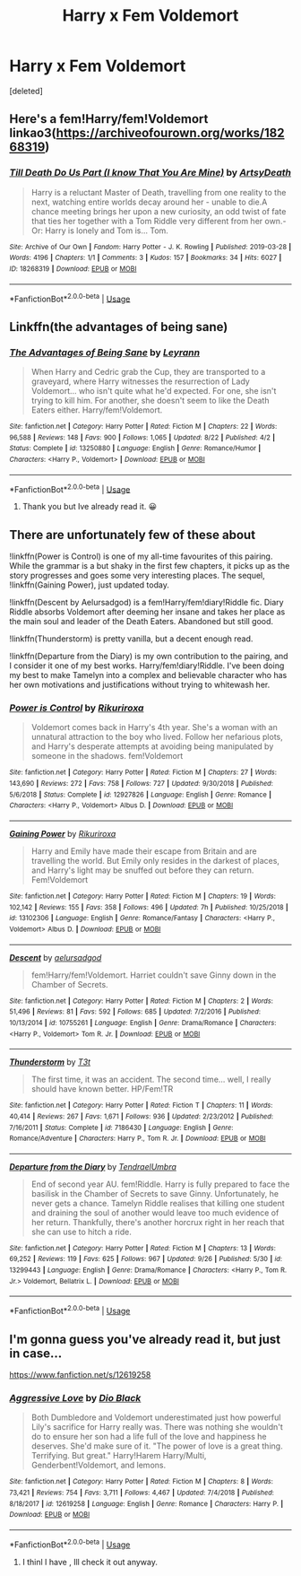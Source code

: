 #+TITLE: Harry x Fem Voldemort

* Harry x Fem Voldemort
:PROPERTIES:
:Score: 2
:DateUnix: 1569841652.0
:DateShort: 2019-Sep-30
:FlairText: Request
:END:
[deleted]


** Here's a fem!Harry/fem!Voldemort linkao3([[https://archiveofourown.org/works/18268319]])
:PROPERTIES:
:Author: Sir_Cxyrtyx
:Score: 1
:DateUnix: 1569902847.0
:DateShort: 2019-Oct-01
:END:

*** [[https://archiveofourown.org/works/18268319][*/Till Death Do Us Part (I know That You Are Mine)/*]] by [[https://www.archiveofourown.org/users/ArtsyDeath/pseuds/ArtsyDeath][/ArtsyDeath/]]

#+begin_quote
  Harry is a reluctant Master of Death, travelling from one reality to the next, watching entire worlds decay around her - unable to die.A chance meeting brings her upon a new curiosity, an odd twist of fate that ties her together with a Tom Riddle very different from her own.-Or: Harry is lonely and Tom is... Tom.
#+end_quote

^{/Site/:} ^{Archive} ^{of} ^{Our} ^{Own} ^{*|*} ^{/Fandom/:} ^{Harry} ^{Potter} ^{-} ^{J.} ^{K.} ^{Rowling} ^{*|*} ^{/Published/:} ^{2019-03-28} ^{*|*} ^{/Words/:} ^{4196} ^{*|*} ^{/Chapters/:} ^{1/1} ^{*|*} ^{/Comments/:} ^{3} ^{*|*} ^{/Kudos/:} ^{157} ^{*|*} ^{/Bookmarks/:} ^{34} ^{*|*} ^{/Hits/:} ^{6027} ^{*|*} ^{/ID/:} ^{18268319} ^{*|*} ^{/Download/:} ^{[[https://archiveofourown.org/downloads/18268319/Till%20Death%20Do%20Us%20Part%20I.epub?updated_at=1554587838][EPUB]]} ^{or} ^{[[https://archiveofourown.org/downloads/18268319/Till%20Death%20Do%20Us%20Part%20I.mobi?updated_at=1554587838][MOBI]]}

--------------

*FanfictionBot*^{2.0.0-beta} | [[https://github.com/tusing/reddit-ffn-bot/wiki/Usage][Usage]]
:PROPERTIES:
:Author: FanfictionBot
:Score: 1
:DateUnix: 1569902858.0
:DateShort: 2019-Oct-01
:END:


** Linkffn(the advantages of being sane)
:PROPERTIES:
:Author: Namzeh011
:Score: 1
:DateUnix: 1569843238.0
:DateShort: 2019-Sep-30
:END:

*** [[https://www.fanfiction.net/s/13250880/1/][*/The Advantages of Being Sane/*]] by [[https://www.fanfiction.net/u/11780899/Leyrann][/Leyrann/]]

#+begin_quote
  When Harry and Cedric grab the Cup, they are transported to a graveyard, where Harry witnesses the resurrection of Lady Voldemort... who isn't quite what he'd expected. For one, she isn't trying to kill him. For another, she doesn't seem to like the Death Eaters either. Harry/fem!Voldemort.
#+end_quote

^{/Site/:} ^{fanfiction.net} ^{*|*} ^{/Category/:} ^{Harry} ^{Potter} ^{*|*} ^{/Rated/:} ^{Fiction} ^{M} ^{*|*} ^{/Chapters/:} ^{22} ^{*|*} ^{/Words/:} ^{96,588} ^{*|*} ^{/Reviews/:} ^{148} ^{*|*} ^{/Favs/:} ^{900} ^{*|*} ^{/Follows/:} ^{1,065} ^{*|*} ^{/Updated/:} ^{8/22} ^{*|*} ^{/Published/:} ^{4/2} ^{*|*} ^{/Status/:} ^{Complete} ^{*|*} ^{/id/:} ^{13250880} ^{*|*} ^{/Language/:} ^{English} ^{*|*} ^{/Genre/:} ^{Romance/Humor} ^{*|*} ^{/Characters/:} ^{<Harry} ^{P.,} ^{Voldemort>} ^{*|*} ^{/Download/:} ^{[[http://www.ff2ebook.com/old/ffn-bot/index.php?id=13250880&source=ff&filetype=epub][EPUB]]} ^{or} ^{[[http://www.ff2ebook.com/old/ffn-bot/index.php?id=13250880&source=ff&filetype=mobi][MOBI]]}

--------------

*FanfictionBot*^{2.0.0-beta} | [[https://github.com/tusing/reddit-ffn-bot/wiki/Usage][Usage]]
:PROPERTIES:
:Author: FanfictionBot
:Score: 1
:DateUnix: 1569843253.0
:DateShort: 2019-Sep-30
:END:

**** Thank you but Ive already read it. 😀
:PROPERTIES:
:Author: TheSirGrailluet
:Score: 0
:DateUnix: 1569843326.0
:DateShort: 2019-Sep-30
:END:


** There are unfortunately few of these about

!linkffn(Power is Control) is one of my all-time favourites of this pairing. While the grammar is a but shaky in the first few chapters, it picks up as the story progresses and goes some very interesting places. The sequel, !linkffn(Gaining Power), just updated today.

!linkffn(Descent by Aelursadgod) is a fem!Harry/fem!diary!Riddle fic. Diary Riddle absorbs Voldemort after deeming her insane and takes her place as the main soul and leader of the Death Eaters. Abandoned but still good.

!linkffn(Thunderstorm) is pretty vanilla, but a decent enough read.

!linkffn(Departure from the Diary) is my own contribution to the pairing, and I consider it one of my best works. Harry/fem!diary!Riddle. I've been doing my best to make Tamelyn into a complex and believable character who has her own motivations and justifications without trying to whitewash her.
:PROPERTIES:
:Author: Tenebris-Umbra
:Score: 1
:DateUnix: 1569858619.0
:DateShort: 2019-Sep-30
:END:

*** [[https://www.fanfiction.net/s/12927826/1/][*/Power is Control/*]] by [[https://www.fanfiction.net/u/3885588/Rikuriroxa][/Rikuriroxa/]]

#+begin_quote
  Voldemort comes back in Harry's 4th year. She's a woman with an unnatural attraction to the boy who lived. Follow her nefarious plots, and Harry's desperate attempts at avoiding being manipulated by someone in the shadows. fem!Voldemort
#+end_quote

^{/Site/:} ^{fanfiction.net} ^{*|*} ^{/Category/:} ^{Harry} ^{Potter} ^{*|*} ^{/Rated/:} ^{Fiction} ^{M} ^{*|*} ^{/Chapters/:} ^{27} ^{*|*} ^{/Words/:} ^{143,690} ^{*|*} ^{/Reviews/:} ^{272} ^{*|*} ^{/Favs/:} ^{758} ^{*|*} ^{/Follows/:} ^{727} ^{*|*} ^{/Updated/:} ^{9/30/2018} ^{*|*} ^{/Published/:} ^{5/6/2018} ^{*|*} ^{/Status/:} ^{Complete} ^{*|*} ^{/id/:} ^{12927826} ^{*|*} ^{/Language/:} ^{English} ^{*|*} ^{/Genre/:} ^{Romance} ^{*|*} ^{/Characters/:} ^{<Harry} ^{P.,} ^{Voldemort>} ^{Albus} ^{D.} ^{*|*} ^{/Download/:} ^{[[http://www.ff2ebook.com/old/ffn-bot/index.php?id=12927826&source=ff&filetype=epub][EPUB]]} ^{or} ^{[[http://www.ff2ebook.com/old/ffn-bot/index.php?id=12927826&source=ff&filetype=mobi][MOBI]]}

--------------

[[https://www.fanfiction.net/s/13102306/1/][*/Gaining Power/*]] by [[https://www.fanfiction.net/u/3885588/Rikuriroxa][/Rikuriroxa/]]

#+begin_quote
  Harry and Emily have made their escape from Britain and are travelling the world. But Emily only resides in the darkest of places, and Harry's light may be snuffed out before they can return. Fem!Voldemort
#+end_quote

^{/Site/:} ^{fanfiction.net} ^{*|*} ^{/Category/:} ^{Harry} ^{Potter} ^{*|*} ^{/Rated/:} ^{Fiction} ^{M} ^{*|*} ^{/Chapters/:} ^{19} ^{*|*} ^{/Words/:} ^{102,142} ^{*|*} ^{/Reviews/:} ^{155} ^{*|*} ^{/Favs/:} ^{358} ^{*|*} ^{/Follows/:} ^{496} ^{*|*} ^{/Updated/:} ^{7h} ^{*|*} ^{/Published/:} ^{10/25/2018} ^{*|*} ^{/id/:} ^{13102306} ^{*|*} ^{/Language/:} ^{English} ^{*|*} ^{/Genre/:} ^{Romance/Fantasy} ^{*|*} ^{/Characters/:} ^{<Harry} ^{P.,} ^{Voldemort>} ^{Albus} ^{D.} ^{*|*} ^{/Download/:} ^{[[http://www.ff2ebook.com/old/ffn-bot/index.php?id=13102306&source=ff&filetype=epub][EPUB]]} ^{or} ^{[[http://www.ff2ebook.com/old/ffn-bot/index.php?id=13102306&source=ff&filetype=mobi][MOBI]]}

--------------

[[https://www.fanfiction.net/s/10755261/1/][*/Descent/*]] by [[https://www.fanfiction.net/u/1244542/aelursadgod][/aelursadgod/]]

#+begin_quote
  fem!Harry/fem!Voldemort. Harriet couldn't save Ginny down in the Chamber of Secrets.
#+end_quote

^{/Site/:} ^{fanfiction.net} ^{*|*} ^{/Category/:} ^{Harry} ^{Potter} ^{*|*} ^{/Rated/:} ^{Fiction} ^{M} ^{*|*} ^{/Chapters/:} ^{2} ^{*|*} ^{/Words/:} ^{51,496} ^{*|*} ^{/Reviews/:} ^{81} ^{*|*} ^{/Favs/:} ^{592} ^{*|*} ^{/Follows/:} ^{685} ^{*|*} ^{/Updated/:} ^{7/2/2016} ^{*|*} ^{/Published/:} ^{10/13/2014} ^{*|*} ^{/id/:} ^{10755261} ^{*|*} ^{/Language/:} ^{English} ^{*|*} ^{/Genre/:} ^{Drama/Romance} ^{*|*} ^{/Characters/:} ^{<Harry} ^{P.,} ^{Voldemort>} ^{Tom} ^{R.} ^{Jr.} ^{*|*} ^{/Download/:} ^{[[http://www.ff2ebook.com/old/ffn-bot/index.php?id=10755261&source=ff&filetype=epub][EPUB]]} ^{or} ^{[[http://www.ff2ebook.com/old/ffn-bot/index.php?id=10755261&source=ff&filetype=mobi][MOBI]]}

--------------

[[https://www.fanfiction.net/s/7186430/1/][*/Thunderstorm/*]] by [[https://www.fanfiction.net/u/2794632/T3t][/T3t/]]

#+begin_quote
  The first time, it was an accident. The second time... well, I really should have known better. HP/Fem!TR
#+end_quote

^{/Site/:} ^{fanfiction.net} ^{*|*} ^{/Category/:} ^{Harry} ^{Potter} ^{*|*} ^{/Rated/:} ^{Fiction} ^{T} ^{*|*} ^{/Chapters/:} ^{11} ^{*|*} ^{/Words/:} ^{40,414} ^{*|*} ^{/Reviews/:} ^{267} ^{*|*} ^{/Favs/:} ^{1,671} ^{*|*} ^{/Follows/:} ^{936} ^{*|*} ^{/Updated/:} ^{2/23/2012} ^{*|*} ^{/Published/:} ^{7/16/2011} ^{*|*} ^{/Status/:} ^{Complete} ^{*|*} ^{/id/:} ^{7186430} ^{*|*} ^{/Language/:} ^{English} ^{*|*} ^{/Genre/:} ^{Romance/Adventure} ^{*|*} ^{/Characters/:} ^{Harry} ^{P.,} ^{Tom} ^{R.} ^{Jr.} ^{*|*} ^{/Download/:} ^{[[http://www.ff2ebook.com/old/ffn-bot/index.php?id=7186430&source=ff&filetype=epub][EPUB]]} ^{or} ^{[[http://www.ff2ebook.com/old/ffn-bot/index.php?id=7186430&source=ff&filetype=mobi][MOBI]]}

--------------

[[https://www.fanfiction.net/s/13299443/1/][*/Departure from the Diary/*]] by [[https://www.fanfiction.net/u/3831521/TendraelUmbra][/TendraelUmbra/]]

#+begin_quote
  End of second year AU. fem!Riddle. Harry is fully prepared to face the basilisk in the Chamber of Secrets to save Ginny. Unfortunately, he never gets a chance. Tamelyn Riddle realises that killing one student and draining the soul of another would leave too much evidence of her return. Thankfully, there's another horcrux right in her reach that she can use to hitch a ride.
#+end_quote

^{/Site/:} ^{fanfiction.net} ^{*|*} ^{/Category/:} ^{Harry} ^{Potter} ^{*|*} ^{/Rated/:} ^{Fiction} ^{M} ^{*|*} ^{/Chapters/:} ^{13} ^{*|*} ^{/Words/:} ^{69,252} ^{*|*} ^{/Reviews/:} ^{119} ^{*|*} ^{/Favs/:} ^{625} ^{*|*} ^{/Follows/:} ^{967} ^{*|*} ^{/Updated/:} ^{9/26} ^{*|*} ^{/Published/:} ^{5/30} ^{*|*} ^{/id/:} ^{13299443} ^{*|*} ^{/Language/:} ^{English} ^{*|*} ^{/Genre/:} ^{Drama/Romance} ^{*|*} ^{/Characters/:} ^{<Harry} ^{P.,} ^{Tom} ^{R.} ^{Jr.>} ^{Voldemort,} ^{Bellatrix} ^{L.} ^{*|*} ^{/Download/:} ^{[[http://www.ff2ebook.com/old/ffn-bot/index.php?id=13299443&source=ff&filetype=epub][EPUB]]} ^{or} ^{[[http://www.ff2ebook.com/old/ffn-bot/index.php?id=13299443&source=ff&filetype=mobi][MOBI]]}

--------------

*FanfictionBot*^{2.0.0-beta} | [[https://github.com/tusing/reddit-ffn-bot/wiki/Usage][Usage]]
:PROPERTIES:
:Author: FanfictionBot
:Score: 0
:DateUnix: 1569858659.0
:DateShort: 2019-Sep-30
:END:


** I'm gonna guess you've already read it, but just in case...

[[https://www.fanfiction.net/s/12619258]]
:PROPERTIES:
:Author: Edocsiru
:Score: 0
:DateUnix: 1569845725.0
:DateShort: 2019-Sep-30
:END:

*** [[https://www.fanfiction.net/s/12619258/1/][*/Aggressive Love/*]] by [[https://www.fanfiction.net/u/6829762/Dio-Black][/Dio Black/]]

#+begin_quote
  Both Dumbledore and Voldemort underestimated just how powerful Lily's sacrifice for Harry really was. There was nothing she wouldn't do to ensure her son had a life full of the love and happiness he deserves. She'd make sure of it. "The power of love is a great thing. Terrifying. But great." Harry!Harem Harry/Multi, Genderbent!Voldemort, and lemons.
#+end_quote

^{/Site/:} ^{fanfiction.net} ^{*|*} ^{/Category/:} ^{Harry} ^{Potter} ^{*|*} ^{/Rated/:} ^{Fiction} ^{M} ^{*|*} ^{/Chapters/:} ^{8} ^{*|*} ^{/Words/:} ^{73,421} ^{*|*} ^{/Reviews/:} ^{754} ^{*|*} ^{/Favs/:} ^{3,711} ^{*|*} ^{/Follows/:} ^{4,467} ^{*|*} ^{/Updated/:} ^{7/4/2018} ^{*|*} ^{/Published/:} ^{8/18/2017} ^{*|*} ^{/id/:} ^{12619258} ^{*|*} ^{/Language/:} ^{English} ^{*|*} ^{/Genre/:} ^{Romance} ^{*|*} ^{/Characters/:} ^{Harry} ^{P.} ^{*|*} ^{/Download/:} ^{[[http://www.ff2ebook.com/old/ffn-bot/index.php?id=12619258&source=ff&filetype=epub][EPUB]]} ^{or} ^{[[http://www.ff2ebook.com/old/ffn-bot/index.php?id=12619258&source=ff&filetype=mobi][MOBI]]}

--------------

*FanfictionBot*^{2.0.0-beta} | [[https://github.com/tusing/reddit-ffn-bot/wiki/Usage][Usage]]
:PROPERTIES:
:Author: FanfictionBot
:Score: 0
:DateUnix: 1569845735.0
:DateShort: 2019-Sep-30
:END:

**** I thinl I have , Ill check it out anyway.
:PROPERTIES:
:Author: TheSirGrailluet
:Score: 0
:DateUnix: 1569847497.0
:DateShort: 2019-Sep-30
:END:
